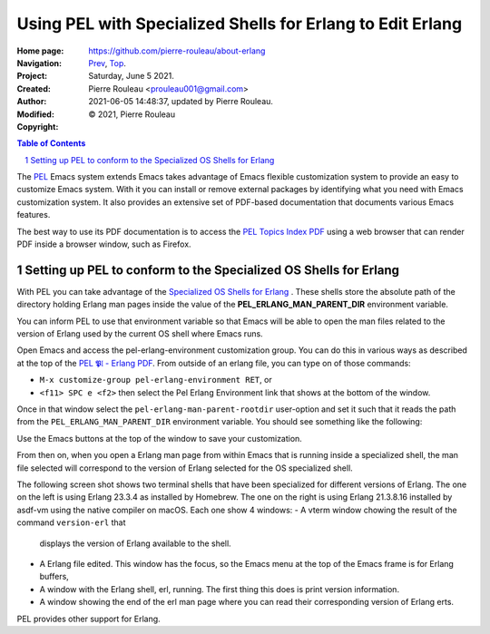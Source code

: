 ===========================================================
Using PEL with Specialized Shells for Erlang to Edit Erlang
===========================================================

:Home page: https://github.com/pierre-rouleau/about-erlang
:Navigation: Prev_, Top_.
:Project:
:Created:  Saturday, June  5 2021.
:Author:  Pierre Rouleau <prouleau001@gmail.com>
:Modified: 2021-06-05 14:48:37, updated by Pierre Rouleau.
:Copyright: © 2021, Pierre Rouleau

.. _Prev:  specialized-shells.rst
.. _Top:   installing-erlang.rst


.. contents::  **Table of Contents**
.. sectnum::

.. ---------------------------------------------------------------------------

The PEL_ Emacs system extends Emacs takes advantage of Emacs flexible
customization system to provide an easy to customize Emacs system.  With it
you can install or remove external packages by identifying what you need with
Emacs customization system.  It also provides an extensive set of PDF-based
documentation that documents various Emacs features.

The best way to use its PDF documentation is to access the `PEL Topics Index
PDF`_ using a web browser that can render PDF inside a browser window, such as
Firefox.

Setting up PEL to conform to the Specialized OS Shells for Erlang
=================================================================

With PEL you can take advantage of the `Specialized OS Shells for Erlang`_ .
These shells store the absolute path of the directory holding Erlang man pages
inside the value of the **PEL_ERLANG_MAN_PARENT_DIR** environment variable.

You can inform PEL to use that environment variable so that Emacs will be able
to open the man files related to the version of Erlang used by the current OS
shell where Emacs runs.

Open Emacs and access the pel-erlang-environment customization group.  You can
do this in various ways as described at the top of the
`PEL 𝕻𝔩 - Erlang PDF`_.  From outside of an erlang file, you can type on of
those commands:

- ``M-x customize-group pel-erlang-environment RET``, or
- ``<f11> SPC e <f2>`` then select the Pel Erlang Environment link that shows
  at the bottom of the window.

Once in that window select the ``pel-erlang-man-parent-rootdir`` user-option
and set it such that it reads the path from the ``PEL_ERLANG_MAN_PARENT_DIR``
environment variable.  You should see something like the following:

.. image:: ../res/pel-erlang-env.png

Use the Emacs buttons at the top of the window to save your customization.

From then on, when you open a Erlang man page from within Emacs that is
running inside a specialized shell, the man file selected will correspond to
the version of Erlang selected for the OS specialized shell.

The following screen shot shows two terminal shells that have been specialized
for different versions of Erlang. The one on the left is using Erlang 23.3.4
as installed by Homebrew.   The one on the right is using Erlang 21.3.8.16
installed by asdf-vm using the native compiler on macOS.  Each one show 4
windows:
- A vterm window chowing the result of the command ``version-erl`` that
  displays the version of Erlang available to the shell.
- A Erlang file edited.  This window has the focus, so the Emacs menu at the
  top  of the Emacs frame is for Erlang buffers,
- A window with  the Erlang shell, erl, running.  The first thing this does is
  print version information.
- A window showing the end of the erl man page where you can read their
  corresponding version of Erlang erts.


.. image:: ../res/two-shells-two-versions.png

PEL provides other support for Erlang.






.. _PEL: https://github.com/pierre-rouleau/pel#readme
.. _PEL Topics Index PDF: https://raw.githubusercontent.com/pierre-rouleau/pel/master/doc/pdf/-index.pdf
.. _Specialized OS Shells for Erlang: specialized-shells.rst
.. _PEL 𝕻𝔩 - Erlang PDF: https://raw.githubusercontent.com/pierre-rouleau/pel/master/doc/pdf/pl-erlang.pdf




.. ---------------------------------------------------------------------------

..
       Local Variables:
       time-stamp-line-limit: 10
       time-stamp-start: "^:Modified:[ \t]+\\\\?"
       time-stamp-end:   "\\.$"
       End:
